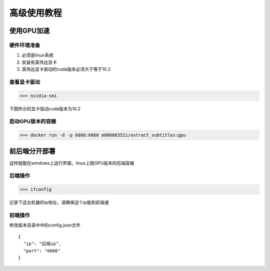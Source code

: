 高级使用教程
=============


使用GPU加速
:::::::::::::::::::::::::

硬件环境准备
------------------------
1. 必须是linux系统
#. 安装有英伟达显卡
#. 英伟达显卡驱动的cuda版本必须大于等于10.2

查看显卡驱动
------------------------

>>> nvidia-smi

下图所示的显卡驱动cuda版本为10.2

.. figure:: _static/image/nvida-smi.png
   :alt: 显卡驱动
   :align: center

启动GPU版本的容器
------------------------

>>> docker run -d -p 6666:6666 m986883511/extract_subtitles:gpu



前后端分开部署
:::::::::::::::::::::::::

这样就能在windows上运行界面，linux上跑GPU版本的后端容器

后端操作
------------------------

>>> ifconfig

记录下这台机器的ip地址，请确保这个ip能和前端通


前端操作
------------------------

修改版本目录中中的config.json文件

::

    {
      "ip": "后端ip",
      "port": "6666"
    }

